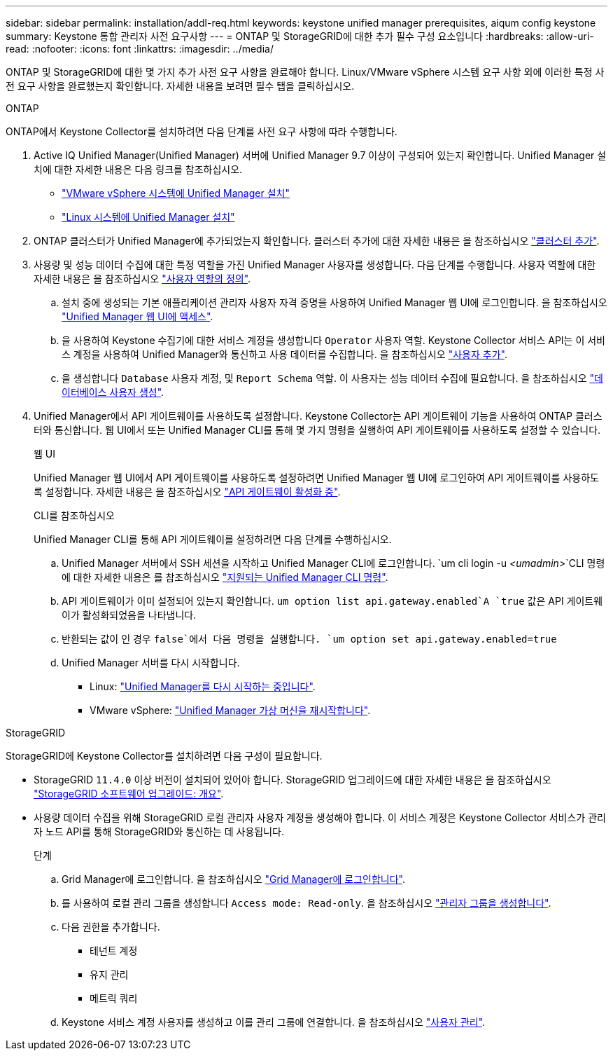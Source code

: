 ---
sidebar: sidebar 
permalink: installation/addl-req.html 
keywords: keystone unified manager prerequisites, aiqum config keystone 
summary: Keystone 통합 관리자 사전 요구사항 
---
= ONTAP 및 StorageGRID에 대한 추가 필수 구성 요소입니다
:hardbreaks:
:allow-uri-read: 
:nofooter: 
:icons: font
:linkattrs: 
:imagesdir: ../media/


[role="lead"]
ONTAP 및 StorageGRID에 대한 몇 가지 추가 사전 요구 사항을 완료해야 합니다. Linux/VMware vSphere 시스템 요구 사항 외에 이러한 특정 사전 요구 사항을 완료했는지 확인합니다. 자세한 내용을 보려면 필수 탭을 클릭하십시오.

[role="tabbed-block"]
====
.ONTAP
--
ONTAP에서 Keystone Collector를 설치하려면 다음 단계를 사전 요구 사항에 따라 수행합니다.

. Active IQ Unified Manager(Unified Manager) 서버에 Unified Manager 9.7 이상이 구성되어 있는지 확인합니다. Unified Manager 설치에 대한 자세한 내용은 다음 링크를 참조하십시오.
+
** https://docs.netapp.com/us-en/active-iq-unified-manager/install-vapp/concept_requirements_for_installing_unified_manager.html["VMware vSphere 시스템에 Unified Manager 설치"^]
** https://docs.netapp.com/us-en/active-iq-unified-manager/install-linux/concept_requirements_for_install_unified_manager.html["Linux 시스템에 Unified Manager 설치"^]


. ONTAP 클러스터가 Unified Manager에 추가되었는지 확인합니다. 클러스터 추가에 대한 자세한 내용은 을 참조하십시오 https://docs.netapp.com/us-en/active-iq-unified-manager/config/task_add_clusters.html["클러스터 추가"^].
. 사용량 및 성능 데이터 수집에 대한 특정 역할을 가진 Unified Manager 사용자를 생성합니다. 다음 단계를 수행합니다. 사용자 역할에 대한 자세한 내용은 을 참조하십시오 https://docs.netapp.com/us-en/active-iq-unified-manager/config/reference_definitions_of_user_roles.html["사용자 역할의 정의"^].
+
.. 설치 중에 생성되는 기본 애플리케이션 관리자 사용자 자격 증명을 사용하여 Unified Manager 웹 UI에 로그인합니다. 을 참조하십시오 https://docs.netapp.com/us-en/active-iq-unified-manager/config/task_access_unified_manager_web_ui.html["Unified Manager 웹 UI에 액세스"^].
.. 을 사용하여 Keystone 수집기에 대한 서비스 계정을 생성합니다 `Operator` 사용자 역할. Keystone Collector 서비스 API는 이 서비스 계정을 사용하여 Unified Manager와 통신하고 사용 데이터를 수집합니다. 을 참조하십시오 https://docs.netapp.com/us-en/active-iq-unified-manager/config/task_add_users.html["사용자 추가"^].
.. 을 생성합니다 `Database` 사용자 계정, 및 `Report Schema` 역할. 이 사용자는 성능 데이터 수집에 필요합니다. 을 참조하십시오 https://docs.netapp.com/us-en/active-iq-unified-manager/config/task_create_database_user.html["데이터베이스 사용자 생성"^].


. Unified Manager에서 API 게이트웨이를 사용하도록 설정합니다. Keystone Collector는 API 게이트웨이 기능을 사용하여 ONTAP 클러스터와 통신합니다. 웹 UI에서 또는 Unified Manager CLI를 통해 몇 가지 명령을 실행하여 API 게이트웨이를 사용하도록 설정할 수 있습니다.
+
.웹 UI
Unified Manager 웹 UI에서 API 게이트웨이를 사용하도록 설정하려면 Unified Manager 웹 UI에 로그인하여 API 게이트웨이를 사용하도록 설정합니다. 자세한 내용은 을 참조하십시오 https://docs.netapp.com/us-en/active-iq-unified-manager/config/concept_api_gateway.html["API 게이트웨이 활성화 중"^].

+
.CLI를 참조하십시오
Unified Manager CLI를 통해 API 게이트웨이를 설정하려면 다음 단계를 수행하십시오.

+
.. Unified Manager 서버에서 SSH 세션을 시작하고 Unified Manager CLI에 로그인합니다.
`um cli login -u _<umadmin>_`CLI 명령에 대한 자세한 내용은 를 참조하십시오 https://docs.netapp.com/us-en/active-iq-unified-manager/events/reference_supported_unified_manager_cli_commands.html["지원되는 Unified Manager CLI 명령"^].
.. API 게이트웨이가 이미 설정되어 있는지 확인합니다.
`um option list api.gateway.enabled`A `true` 값은 API 게이트웨이가 활성화되었음을 나타냅니다.
.. 반환되는 값이 인 경우 `false`에서 다음 명령을 실행합니다.
`um option set api.gateway.enabled=true`
.. Unified Manager 서버를 다시 시작합니다.
+
*** Linux: https://docs.netapp.com/us-en/active-iq-unified-manager/install-linux/task_restart_unified_manager.html["Unified Manager를 다시 시작하는 중입니다"^].
*** VMware vSphere: https://docs.netapp.com/us-en/active-iq-unified-manager/install-vapp/task_restart_unified_manager_virtual_machine.html["Unified Manager 가상 머신을 재시작합니다"^].






--
.StorageGRID
--
StorageGRID에 Keystone Collector를 설치하려면 다음 구성이 필요합니다.

* StorageGRID `11.4.0` 이상 버전이 설치되어 있어야 합니다. StorageGRID 업그레이드에 대한 자세한 내용은 을 참조하십시오 link:https://docs.netapp.com/us-en/storagegrid-116/upgrade/index.html["StorageGRID 소프트웨어 업그레이드: 개요"^].
* 사용량 데이터 수집을 위해 StorageGRID 로컬 관리자 사용자 계정을 생성해야 합니다. 이 서비스 계정은 Keystone Collector 서비스가 관리자 노드 API를 통해 StorageGRID와 통신하는 데 사용됩니다.
+
.단계
.. Grid Manager에 로그인합니다. 을 참조하십시오 https://docs.netapp.com/us-en/storagegrid-116/admin/signing-in-to-grid-manager.html["Grid Manager에 로그인합니다"^].
.. 를 사용하여 로컬 관리 그룹을 생성합니다 `Access mode: Read-only`. 을 참조하십시오 https://docs.netapp.com/us-en/storagegrid-116/admin/managing-admin-groups.html#create-an-admin-group["관리자 그룹을 생성합니다"^].
.. 다음 권한을 추가합니다.
+
*** 테넌트 계정
*** 유지 관리
*** 메트릭 쿼리


.. Keystone 서비스 계정 사용자를 생성하고 이를 관리 그룹에 연결합니다. 을 참조하십시오 https://docs.netapp.com/us-en/storagegrid-116/admin/managing-users.html["사용자 관리"].




--
====